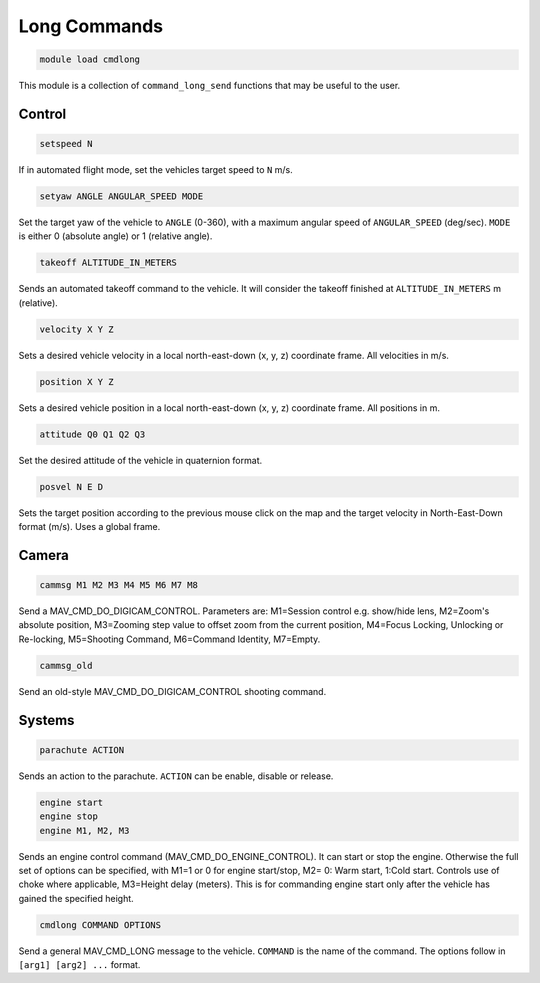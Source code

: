 *******************
Long Commands
*******************

.. code:: bash

    module load cmdlong
    
This module is a collection of ``command_long_send`` functions that may 
be useful to the user.

Control
===========

.. code:: bash

    setspeed N
    
If in automated flight mode, set the vehicles target speed to ``N`` m/s.


.. code:: bash

    setyaw ANGLE ANGULAR_SPEED MODE
    
Set the target yaw of the vehicle to ``ANGLE`` (0-360), with a maximum angular speed 
of ``ANGULAR_SPEED`` (deg/sec). ``MODE`` is either 0 (absolute angle) or 1 (relative angle).

.. code:: bash

    takeoff ALTITUDE_IN_METERS

Sends an automated takeoff command to the vehicle. It will consider the takeoff finished at 
``ALTITUDE_IN_METERS`` m (relative).

.. code:: bash

    velocity X Y Z
    
Sets a desired vehicle velocity in a local north-east-down (x, y, z) coordinate frame. 
All velocities in m/s.

.. code:: bash

    position X Y Z
    
Sets a desired vehicle position in a local north-east-down (x, y, z) coordinate frame. 
All positions in m.

.. code:: bash

    attitude Q0 Q1 Q2 Q3
    
Set the desired attitude of the vehicle in quaternion format.

.. code:: bash

    posvel N E D
    
Sets the target position according to the previous mouse click on the map and the target 
velocity in North-East-Down format (m/s). Uses a global frame.

Camera
===========

.. code:: bash

    cammsg M1 M2 M3 M4 M5 M6 M7 M8
    
Send a MAV_CMD_DO_DIGICAM_CONTROL. Parameters are: M1=Session control e.g. show/hide lens, 
M2=Zoom's absolute position, M3=Zooming step value to offset zoom from the current position, 
M4=Focus Locking, Unlocking or Re-locking, M5=Shooting Command, M6=Command Identity, M7=Empty.

.. code:: bash

    cammsg_old
    
Send an old-style MAV_CMD_DO_DIGICAM_CONTROL shooting command.

Systems
=======

.. code:: bash

    parachute ACTION
    
Sends an action to the parachute. ``ACTION`` can be enable, disable or release.

.. code:: bash

    engine start
    engine stop
    engine M1, M2, M3
    
Sends an engine control command (MAV_CMD_DO_ENGINE_CONTROL). It can start or stop the engine. 
Otherwise the full set of options can be specified, with M1=1 or 0 for engine start/stop, M2=	0: Warm start, 1:Cold start. Controls use of choke where applicable, M3=Height delay (meters). This is for commanding engine start only after the vehicle has gained the specified height.

.. code:: bash

    cmdlong COMMAND OPTIONS
    
Send a general MAV_CMD_LONG message to the vehicle. ``COMMAND`` is the name of the command. The options
follow in ``[arg1] [arg2] ...`` format.


